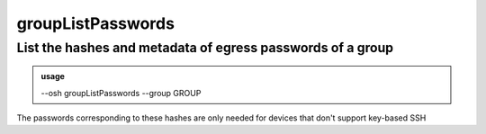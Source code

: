===================
groupListPasswords
===================

List the hashes and metadata of egress passwords of a group
===========================================================


.. admonition:: usage
   :class: cmdusage

   --osh groupListPasswords --group GROUP

.. program:: groupListPasswords


.. option:: --group GROUP

   Show the data for this group


The passwords corresponding to these hashes are only needed for devices that don't support key-based SSH



